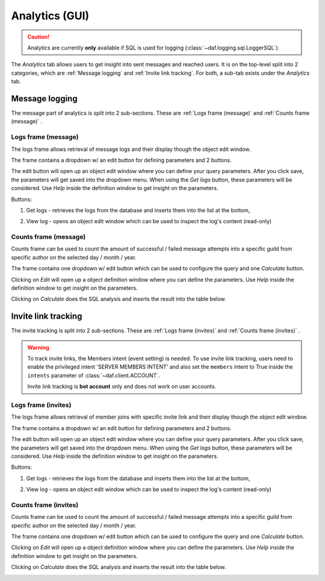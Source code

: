 ======================
Analytics (GUI)
======================

.. versionchanged:: 2.7
    
    Added invite link tracking.


.. caution::

    Analytics are currently **only** available if SQL is used for logging (:class:`~daf.logging.sql.LoggerSQL`).


.. image:: ./images/gui-analytics-tab.png
    :align: center


The *Analytics* tab allows users to get insight into sent messages and reached users.
It is on the top-level split into 2 categories, which are :ref:`Message logging` and :ref:`Invite link tracking`.
For both, a sub-tab exists under the *Analytics* tab.



Message logging
======================
The message part of analytics is split into 2 sub-sections.
These are :ref:`Logs frame (message)` and :ref:`Counts frame (message)` .


Logs frame (message)
-----------------------
The logs frame allows retrieval of message logs and their display though the object edit window.

.. image:: ./images/gui-analytics-message-frame.png
    :align: center


The frame contains a dropdown w/ an edit button for defining parameters and 2 buttons.

The edit button will open up an object edit window where you can define your query parameters. After you click save,
the parameters will get saved into the dropdown menu. When using the *Get logs* button, 
these parameters will be considered. Use *Help* inside the definition window to get insight on the parameters.

Buttons:

1. Get logs - retrieves the logs from the database and inserts them into the list at the bottom,

   .. image:: ./images/gui-analytics-message-frame-get-logs.png
       :align: center

2. View log - opens an object edit window which can be used to inspect the log's content (read-only)

   .. image:: ./images/gui-analytics-message-frame-view-log.png
       :align: center


Counts frame (message)
--------------------------

Counts frame can be used to count the amount of successful / failed message attempts into a 
specific guild from specific author on the selected day / month / year.

.. image:: ./images/gui-analytics-num-message-frame.png
    :align: center
    

The frame contains one dropdown w/ edit button which can be used to configure the query and one *Calculate*
button.

Clicking on *Edit* will open up a object definition window where you can define the parameters.
Use *Help* inside the definition window to get insight on the parameters.

Clicking on *Calculate* does the SQL analysis and inserts the result into the table below.

.. image:: ./images/gui-analytics-num-message-frame-calc.png
    :align: center
    
  


Invite link tracking
======================
The invite tracking is split into 2 sub-sections.
These are :ref:`Logs frame (invites)` and :ref:`Counts frame (invites)` .

.. warning::

    To track invite links, the Members intent (event setting) is needed.
    To use invite link tracking, users need to enable the privileged intent 'SERVER MEMBERS INTENT' and
    also set the ``members`` intent to True inside the ``intents`` parameter of :class:`~daf.client.ACCOUNT`.

    Invite link tracking is **bot account** only and does not work on user accounts.


Logs frame (invites)
-----------------------
The logs frame allows retrieval of member joins with specific invite link and their display though the object edit window.


.. image:: ./images/gui-analytics-invite-frame.png
    :align: center
    


The frame contains a dropdown w/ an edit button for defining parameters and 2 buttons.

The edit button will open up an object edit window where you can define your query parameters. After you click save,
the parameters will get saved into the dropdown menu. When using the *Get logs* button, 
these parameters will be considered. Use *Help* inside the definition window to get insight on the parameters.

Buttons:

1. Get logs - retrieves the logs from the database and inserts them into the list at the bottom,

   .. image:: ./images/gui-analytics-invite-frame-get-logs.png
       :align: center
       

2. View log - opens an object edit window which can be used to inspect the log's content (read-only)

   .. image:: ./images/gui-analytics-invite-frame-view-log.png
       :align: center



Counts frame (invites)
--------------------------

Counts frame can be used to count the amount of successful / failed message attempts into a 
specific guild from specific author on the selected day / month / year.

.. image:: ./images/gui-analytics-num-invite-frame.png
    :align: center
    

The frame contains one dropdown w/ edit button which can be used to configure the query and one *Calculate*
button.

Clicking on *Edit* will open up a object definition window where you can define the parameters.
Use *Help* inside the definition window to get insight on the parameters.

Clicking on *Calculate* does the SQL analysis and inserts the result into the table below.

.. image:: ./images/gui-analytics-num-invite-frame-calc.png
    :align: center
    